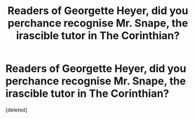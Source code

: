 #+TITLE: Readers of Georgette Heyer, did you perchance recognise Mr. Snape, the irascible tutor in The Corinthian?

* Readers of Georgette Heyer, did you perchance recognise Mr. Snape, the irascible tutor in The Corinthian?
:PROPERTIES:
:Score: 1
:DateUnix: 1566973553.0
:DateShort: 2019-Aug-28
:FlairText: Discussion
:END:
[deleted]

